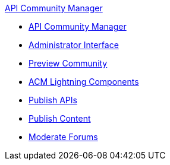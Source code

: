 .xref:index.adoc[API Community Manager]
* xref:index.adoc[API Community Manager]
* xref:admin-interface.adoc[Administrator Interface]
* xref:preview-community.adoc[Preview Community]
* xref:acm-lightning-components.adoc[ACM Lightning Components]
* xref:publish-apis.adoc[Publish APIs]
* xref:publish-content.adoc[Publish Content]
* xref:moderate-forums.adoc[Moderate Forums]
